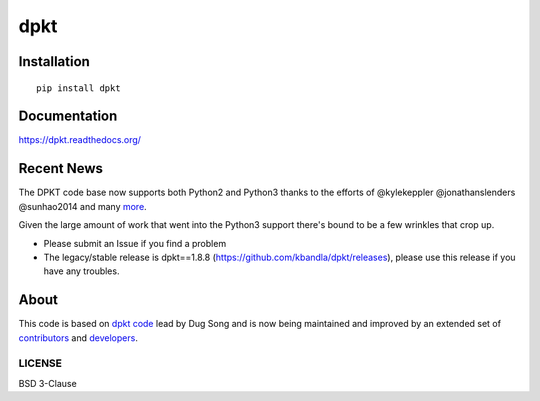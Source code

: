
====
dpkt
====

| |travis| |coveralls| |wheel| |supported-versions| |supported-implementations|

.. |travis| image:: http://img.shields.io/travis/kbandla/dpkt.svg
    :alt: Travis-CI Build Status
    :target: https://travis-ci.org/kbandla/dpkt

.. |coveralls| image:: http://img.shields.io/coveralls/kbandla/dpkt.svg
    :alt: Coverage Status
    :target: https://coveralls.io/r/kbandla/dpkt

.. |wheel| image:: https://img.shields.io/pypi/wheel/dpkt.svg 
    :alt: PyPI Wheel
    :target: https://pypi.python.org/pypi/dpkt

.. |supported-versions| image:: https://img.shields.io/pypi/pyversions/dpkt.svg 
    :alt: Supported versions
    :target: https://pypi.python.org/pypi/dpkt

.. |supported-implementations| image:: https://img.shields.io/pypi/implementation/dpkt.svg
    :alt: Supported implementations
    :target: https://pypi.python.org/pypi/dpkt

Installation
============

::

    pip install dpkt

Documentation
=============

https://dpkt.readthedocs.org/

Recent News
===========
The DPKT code base now supports both Python2 and Python3 thanks to the efforts of @kylekeppler @jonathanslenders @sunhao2014 and many `more <https://github.com/kbandla/dpkt/graphs/contributors>`__.

Given the large amount of work that went into the Python3 support there's bound to be a few wrinkles that crop up.

- Please submit an Issue if you find a problem
- The legacy/stable release is dpkt==1.8.8 (https://github.com/kbandla/dpkt/releases), please use this release if you have any troubles.

About
=====

This code is based on `dpkt code <https://code.google.com/p/dpkt/>`__ lead by Dug Song and 
is now being maintained and improved by an extended set of 
`contributors <https://dpkt.readthedocs.org/en/latest/authors.html>`__
and `developers <https://github.com/kbandla/dpkt/graphs/contributors>`__.

LICENSE
-------

BSD 3-Clause
